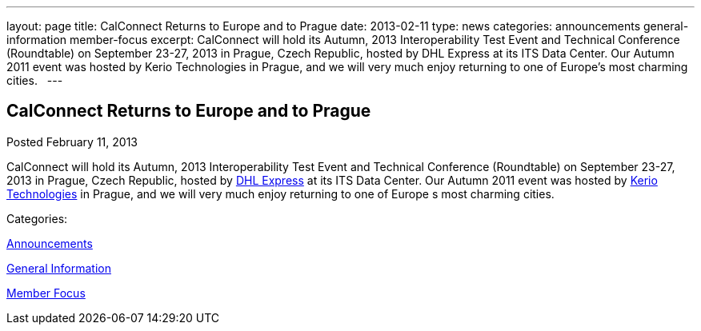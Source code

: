 ---
layout: page
title: CalConnect Returns to Europe and to Prague
date: 2013-02-11
type: news
categories: announcements general-information member-focus
excerpt: CalConnect will hold its Autumn, 2013 Interoperability Test Event and Technical Conference (Roundtable) on September 23-27, 2013 in Prague, Czech Republic, hosted by DHL Express at its ITS Data Center. Our Autumn 2011 event was hosted by Kerio Technologies in Prague, and we will very much enjoy returning to one of Europe’s most charming cities.  
---

== CalConnect Returns to Europe and to Prague

[[node-211]]
Posted February 11, 2013 

CalConnect will hold its Autumn, 2013 Interoperability Test Event and Technical Conference (Roundtable) on September 23-27, 2013 in Prague, Czech Republic, hosted by http://www.dhl.com[DHL Express] at its ITS Data Center. Our Autumn 2011 event was hosted by http://www.kerio.com[Kerio Technologies] in Prague, and we will very much enjoy returning to one of Europe s most charming cities. &nbsp;



Categories:&nbsp;

link:/news/announcements[Announcements]

link:/news/general-information[General Information]

link:/news/member-focus[Member Focus]

